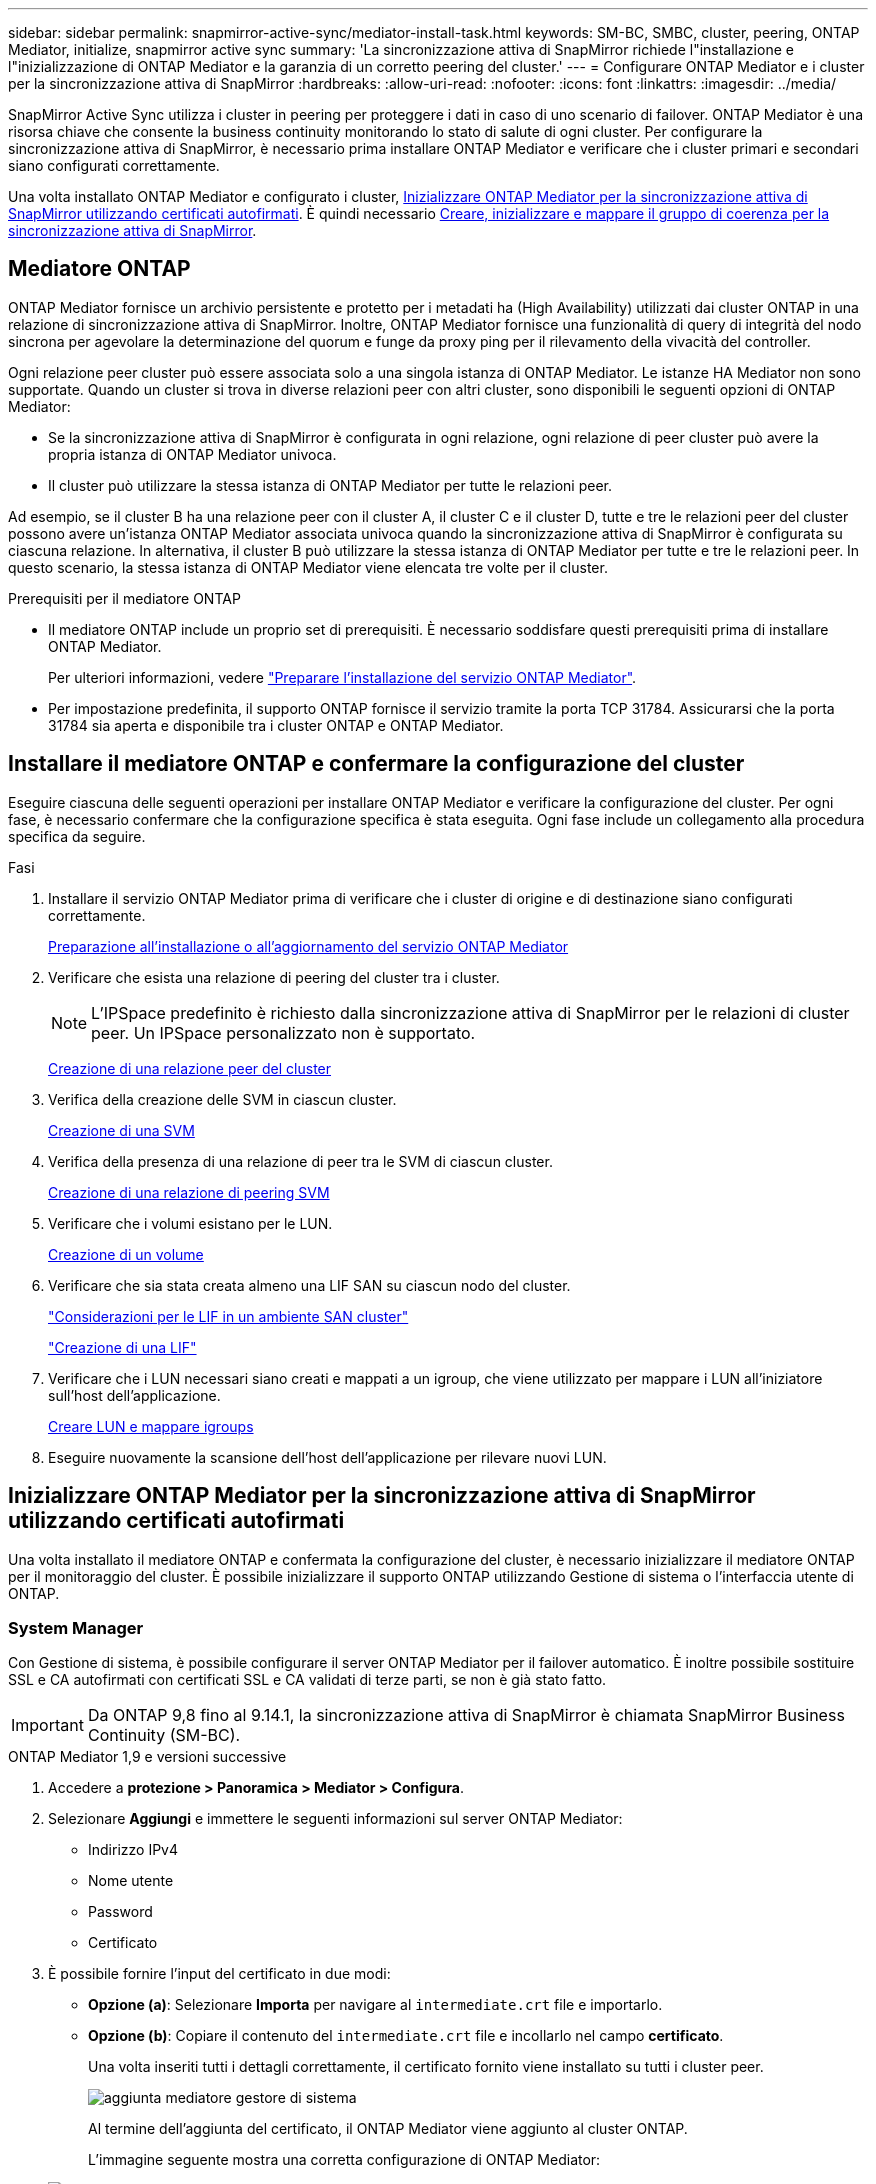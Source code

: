 ---
sidebar: sidebar 
permalink: snapmirror-active-sync/mediator-install-task.html 
keywords: SM-BC, SMBC, cluster, peering, ONTAP Mediator, initialize, snapmirror active sync 
summary: 'La sincronizzazione attiva di SnapMirror richiede l"installazione e l"inizializzazione di ONTAP Mediator e la garanzia di un corretto peering del cluster.' 
---
= Configurare ONTAP Mediator e i cluster per la sincronizzazione attiva di SnapMirror
:hardbreaks:
:allow-uri-read: 
:nofooter: 
:icons: font
:linkattrs: 
:imagesdir: ../media/


[role="lead"]
SnapMirror Active Sync utilizza i cluster in peering per proteggere i dati in caso di uno scenario di failover. ONTAP Mediator è una risorsa chiave che consente la business continuity monitorando lo stato di salute di ogni cluster. Per configurare la sincronizzazione attiva di SnapMirror, è necessario prima installare ONTAP Mediator e verificare che i cluster primari e secondari siano configurati correttamente.

Una volta installato ONTAP Mediator e configurato i cluster, <<initialize-the-ontap-mediator,Inizializzare ONTAP Mediator per la sincronizzazione attiva di SnapMirror utilizzando certificati autofirmati>>. È quindi necessario xref:protect-task.html[Creare, inizializzare e mappare il gruppo di coerenza per la sincronizzazione attiva di SnapMirror].



== Mediatore ONTAP

ONTAP Mediator fornisce un archivio persistente e protetto per i metadati ha (High Availability) utilizzati dai cluster ONTAP in una relazione di sincronizzazione attiva di SnapMirror. Inoltre, ONTAP Mediator fornisce una funzionalità di query di integrità del nodo sincrona per agevolare la determinazione del quorum e funge da proxy ping per il rilevamento della vivacità del controller.

Ogni relazione peer cluster può essere associata solo a una singola istanza di ONTAP Mediator. Le istanze HA Mediator non sono supportate. Quando un cluster si trova in diverse relazioni peer con altri cluster, sono disponibili le seguenti opzioni di ONTAP Mediator:

* Se la sincronizzazione attiva di SnapMirror è configurata in ogni relazione, ogni relazione di peer cluster può avere la propria istanza di ONTAP Mediator univoca.
* Il cluster può utilizzare la stessa istanza di ONTAP Mediator per tutte le relazioni peer.


Ad esempio, se il cluster B ha una relazione peer con il cluster A, il cluster C e il cluster D, tutte e tre le relazioni peer del cluster possono avere un'istanza ONTAP Mediator associata univoca quando la sincronizzazione attiva di SnapMirror è configurata su ciascuna relazione. In alternativa, il cluster B può utilizzare la stessa istanza di ONTAP Mediator per tutte e tre le relazioni peer. In questo scenario, la stessa istanza di ONTAP Mediator viene elencata tre volte per il cluster.

.Prerequisiti per il mediatore ONTAP
* Il mediatore ONTAP include un proprio set di prerequisiti. È necessario soddisfare questi prerequisiti prima di installare ONTAP Mediator.
+
Per ulteriori informazioni, vedere link:https://docs.netapp.com/us-en/ontap-metrocluster/install-ip/task_configuring_the_ontap_mediator_service_from_a_metrocluster_ip_configuration.html["Preparare l'installazione del servizio ONTAP Mediator"^].

* Per impostazione predefinita, il supporto ONTAP fornisce il servizio tramite la porta TCP 31784. Assicurarsi che la porta 31784 sia aperta e disponibile tra i cluster ONTAP e ONTAP Mediator.




== Installare il mediatore ONTAP e confermare la configurazione del cluster

Eseguire ciascuna delle seguenti operazioni per installare ONTAP Mediator e verificare la configurazione del cluster. Per ogni fase, è necessario confermare che la configurazione specifica è stata eseguita. Ogni fase include un collegamento alla procedura specifica da seguire.

.Fasi
. Installare il servizio ONTAP Mediator prima di verificare che i cluster di origine e di destinazione siano configurati correttamente.
+
xref:../mediator/index.html[Preparazione all'installazione o all'aggiornamento del servizio ONTAP Mediator]

. Verificare che esista una relazione di peering del cluster tra i cluster.
+

NOTE: L'IPSpace predefinito è richiesto dalla sincronizzazione attiva di SnapMirror per le relazioni di cluster peer. Un IPSpace personalizzato non è supportato.

+
xref:../peering/create-cluster-relationship-93-later-task.html[Creazione di una relazione peer del cluster]

. Verifica della creazione delle SVM in ciascun cluster.
+
xref:../smb-config/create-svms-data-access-task.html[Creazione di una SVM]

. Verifica della presenza di una relazione di peer tra le SVM di ciascun cluster.
+
xref:../peering/create-intercluster-svm-peer-relationship-93-later-task.html[Creazione di una relazione di peering SVM]

. Verificare che i volumi esistano per le LUN.
+
xref:../smb-config/create-volume-task.html[Creazione di un volume]

. Verificare che sia stata creata almeno una LIF SAN su ciascun nodo del cluster.
+
link:../san-admin/manage-lifs-all-san-protocols-concept.html["Considerazioni per le LIF in un ambiente SAN cluster"]

+
link:../networking/create_a_lif.html["Creazione di una LIF"]

. Verificare che i LUN necessari siano creati e mappati a un igroup, che viene utilizzato per mappare i LUN all'iniziatore sull'host dell'applicazione.
+
xref:../san-admin/provision-storage.html[Creare LUN e mappare igroups]

. Eseguire nuovamente la scansione dell'host dell'applicazione per rilevare nuovi LUN.




== Inizializzare ONTAP Mediator per la sincronizzazione attiva di SnapMirror utilizzando certificati autofirmati

Una volta installato il mediatore ONTAP e confermata la configurazione del cluster, è necessario inizializzare il mediatore ONTAP per il monitoraggio del cluster. È possibile inizializzare il supporto ONTAP utilizzando Gestione di sistema o l'interfaccia utente di ONTAP.



=== System Manager

Con Gestione di sistema, è possibile configurare il server ONTAP Mediator per il failover automatico. È inoltre possibile sostituire SSL e CA autofirmati con certificati SSL e CA validati di terze parti, se non è già stato fatto.


IMPORTANT: Da ONTAP 9,8 fino al 9.14.1, la sincronizzazione attiva di SnapMirror è chiamata SnapMirror Business Continuity (SM-BC).

[role="tabbed-block"]
====
.ONTAP Mediator 1,9 e versioni successive
--
. Accedere a *protezione > Panoramica > Mediator > Configura*.
. Selezionare *Aggiungi* e immettere le seguenti informazioni sul server ONTAP Mediator:
+
** Indirizzo IPv4
** Nome utente
** Password
** Certificato


. È possibile fornire l'input del certificato in due modi:
+
** *Opzione (a)*: Selezionare *Importa* per navigare al `intermediate.crt` file e importarlo.
** *Opzione (b)*: Copiare il contenuto del `intermediate.crt` file e incollarlo nel campo *certificato*.
+
Una volta inseriti tutti i dettagli correttamente, il certificato fornito viene installato su tutti i cluster peer.

+
image:configure-mediator-system-manager.png["aggiunta mediatore gestore di sistema"]

+
Al termine dell'aggiunta del certificato, il ONTAP Mediator viene aggiunto al cluster ONTAP.

+
L'immagine seguente mostra una corretta configurazione di ONTAP Mediator:

+
image:successful-mediator-installation.png["aggiunta mediatore riuscita"].





--
.ONTAP Mediator 1,8 e precedenti
--
. Accedere a *protezione > Panoramica > Mediator > Configura*.
. Selezionare *Aggiungi* e immettere le seguenti informazioni sul server ONTAP Mediator:
+
** Indirizzo IPv4
** Nome utente
** Password
** Certificato


. È possibile fornire l'input del certificato in due modi:
+
** *Opzione (a)*: Selezionare *Importa* per navigare al `ca.crt` file e importarlo.
** *Opzione (b)*: Copiare il contenuto del `ca.crt` file e incollarlo nel campo *certificato*.
+
Una volta inseriti tutti i dettagli correttamente, il certificato fornito viene installato su tutti i cluster peer.

+
image:configure-mediator-system-manager.png["aggiunta mediatore gestore di sistema"]

+
Al termine dell'aggiunta del certificato, il ONTAP Mediator viene aggiunto al cluster ONTAP.

+
L'immagine seguente mostra una corretta configurazione di ONTAP Mediator:

+
image:successful-mediator-installation.png["aggiunta mediatore riuscita"].





--
====


=== CLI

È possibile inizializzare il mediatore ONTAP dal cluster primario o secondario utilizzando l'interfaccia CLI di ONTAP. Quando si invia il `mediator add` Su un cluster, il mediatore ONTAP viene aggiunto automaticamente sull'altro cluster.

Quando si utilizza ONTAP Mediator per monitorare una relazione di sincronizzazione attiva SnapMirror, non è possibile inizializzare il Mediator in ONTAP senza un certificato di autofirmato o di autorità di certificazione (CA) valido. È possibile aggiungere un certificato valido all'archivio certificati per i cluster sottoposti a peering. Quando si utilizza ONTAP Mediator per monitorare i sistemi MetroCluster IP, HTTPS non viene utilizzato dopo la configurazione iniziale; pertanto, i certificati non sono necessari.

[role="tabbed-block"]
====
.ONTAP Mediator 1,9 e versioni successive
--
. Individuare il certificato CA ONTAP Mediator nel percorso di installazione del software ONTAP Mediator Linux VM/host `cd /opt/netapp/lib/ontap_mediator/ontap_mediator/server_config`.
. Aggiungere un'autorità di certificazione valida all'archivio certificati nel cluster in cui è stato eseguito il peering.
+
*Esempio*

+
[listing]
----
[root@ontap-mediator server_config]# cat intermediate.crt
-----BEGIN CERTIFICATE-----
<certificate_value>
-----END CERTIFICATE-----
----
. Aggiungere il certificato CA ONTAP Mediator a un cluster ONTAP. Quando richiesto, inserire il certificato CA ottenuto dal ONTAP Mediator. Ripetere la procedura su tutti i cluster peer:
+
`security certificate install -type server-ca -vserver <vserver_name>`

+
*Esempio*

+
[listing]
----
[root@ontap-mediator ~]# cd /opt/netapp/lib/ontap_mediator/ontap_mediator/server_config

[root@ontap-mediator server_config]# cat intermediate.crt
-----BEGIN CERTIFICATE-----
<certificate_value>
-----END CERTIFICATE-----
----
+
[listing]
----
C1_test_cluster::*> security certificate install -type server-ca -vserver C1_test_cluster

Please enter Certificate: Press when done
-----BEGIN CERTIFICATE-----
<certificate_value>
-----END CERTIFICATE-----

You should keep a copy of the CA-signed digital certificate for future reference.

The installed certificate's CA and serial number for reference:
CA: ONTAP Mediator CA
serial: D86D8E4E87142XXX

The certificate's generated name for reference: ONTAPMediatorCA

C1_test_cluster::*>
----
. Visualizzare il certificato CA autofirmato installato utilizzando il nome generato del certificato:
+
`security certificate show -common-name <common_name>`

+
*Esempio*

+
[listing]
----
C1_test_cluster::*> security certificate show -common-name ONTAPMediatorCA
Vserver    Serial Number   Certificate Name                       Type
---------- --------------- -------------------------------------- ------------
C1_test_cluster
           6BFD17DXXXXX7A71BB1F44D0326D2DEEXXXXX
                           ONTAPMediatorCA                        server-ca
    Certificate Authority: ONTAP Mediator CA
          Expiration Date: Thu Feb 15 14:35:25 2029
----
. Inizializzare ONTAP Mediator su uno dei cluster. Il ONTAP Mediator viene aggiunto automaticamente all'altro cluster:
+
`snapmirror mediator add -mediator-address <ip_address> -peer-cluster <peer_cluster_name> -username user_name`

+
*Esempio*

+
[listing]
----
C1_test_cluster::*> snapmirror mediator add -mediator-address 1.2.3.4 -peer-cluster C2_test_cluster -username mediatoradmin
Notice: Enter the mediator password.

Enter the password: ******
Enter the password again: ******
----
. In alternativa, controllare lo stato dell'ID lavoro `job show -id` per verificare se il comando di aggiunta SnapMirror Mediator è stato eseguito correttamente.
+
*Esempio*

+
[listing]
----
C1_test_cluster::*> snapmirror mediator show
This table is currently empty.


C1_test_cluster::*> snapmirror mediator add -peer-cluster C2_test_cluster -type on-prem -mediator-address 1.2.3.4 -username mediatoradmin

Notice: Enter the mediator password.

Enter the password:
Enter the password again:

Info: [Job: 87] 'mediator add' job queued

C1_test_cluster::*> job show -id 87
                            Owning
Job ID Name                 Vserver           Node           State
------ -------------------- ----------------- -------------- ----------
87     mediator add         C1_test_cluster   C2_test        Running

Description: Creating a mediator entry

C1_test_cluster::*> job show -id 87
                            Owning
Job ID Name                 Vserver           Node           State
------ -------------------- ----------------- -------------- ----------
87     mediator add         C1_test_cluster   C2_test        Success

Description: Creating a mediator entry

C1_test_cluster::*> snapmirror mediator show
Mediator Address Peer Cluster     Connection Status Quorum Status Type
---------------- ---------------- ----------------- ------------- -------
1.2.3.4          C2_test_cluster  connected         true          on-prem

C1_test_cluster::*>
----
. Verificare lo stato della configurazione di ONTAP Mediator:
+
`snapmirror mediator show`

+
....
Mediator Address Peer Cluster     Connection Status Quorum Status
---------------- ---------------- ----------------- -------------
1.2.3.4          C2_test_cluster   connected        true
....
+
`Quorum Status` Indica se le relazioni del gruppo di coerenza di SnapMirror sono sincronizzate con ONTAP Mediator; uno stato di `true` indica che la sincronizzazione è stata eseguita correttamente.



--
.ONTAP Mediator 1,8 e precedenti
--
. Individuare il certificato CA ONTAP Mediator nel percorso di installazione del software ONTAP Mediator Linux VM/host `cd /opt/netapp/lib/ontap_mediator/ontap_mediator/server_config`.
. Aggiungere un'autorità di certificazione valida all'archivio certificati nel cluster in cui è stato eseguito il peering.
+
*Esempio*

+
[listing]
----
[root@ontap-mediator server_config]# cat ca.crt
-----BEGIN CERTIFICATE-----
<certificate_value>
-----END CERTIFICATE-----
----
. Aggiungere il certificato CA ONTAP Mediator a un cluster ONTAP. Quando richiesto, inserire il certificato CA ottenuto dal ONTAP Mediator. Ripetere la procedura su tutti i cluster peer:
+
`security certificate install -type server-ca -vserver <vserver_name>`

+
*Esempio*

+
[listing]
----
[root@ontap-mediator ~]# cd /opt/netapp/lib/ontap_mediator/ontap_mediator/server_config

[root@ontap-mediator server_config]# cat ca.crt
-----BEGIN CERTIFICATE-----
<certificate_value>
-----END CERTIFICATE-----
----
+
[listing]
----
C1_test_cluster::*> security certificate install -type server-ca -vserver C1_test_cluster

Please enter Certificate: Press when done
-----BEGIN CERTIFICATE-----
<certificate_value>
-----END CERTIFICATE-----

You should keep a copy of the CA-signed digital certificate for future reference.

The installed certificate's CA and serial number for reference:
CA: ONTAP Mediator CA
serial: D86D8E4E87142XXX

The certificate's generated name for reference: ONTAPMediatorCA

C1_test_cluster::*>
----
. Visualizzare il certificato CA autofirmato installato utilizzando il nome generato del certificato:
+
`security certificate show -common-name <common_name>`

+
*Esempio*

+
[listing]
----
C1_test_cluster::*> security certificate show -common-name ONTAPMediatorCA
Vserver    Serial Number   Certificate Name                       Type
---------- --------------- -------------------------------------- ------------
C1_test_cluster
           6BFD17DXXXXX7A71BB1F44D0326D2DEEXXXXX
                           ONTAPMediatorCA                        server-ca
    Certificate Authority: ONTAP Mediator CA
          Expiration Date: Thu Feb 15 14:35:25 2029
----
. Inizializzare ONTAP Mediator su uno dei cluster. Il ONTAP Mediator viene aggiunto automaticamente all'altro cluster:
+
`snapmirror mediator add -mediator-address <ip_address> -peer-cluster <peer_cluster_name> -username user_name`

+
*Esempio*

+
[listing]
----
C1_test_cluster::*> snapmirror mediator add -mediator-address 1.2.3.4 -peer-cluster C2_test_cluster -username mediatoradmin
Notice: Enter the mediator password.

Enter the password: ******
Enter the password again: ******
----
. In alternativa, controllare lo stato dell'ID lavoro `job show -id` per verificare se il comando di aggiunta SnapMirror Mediator è stato eseguito correttamente.
+
*Esempio*

+
[listing]
----
C1_test_cluster::*> snapmirror mediator show
This table is currently empty.


C1_test_cluster::*> snapmirror mediator add -peer-cluster C2_test_cluster -type on-prem -mediator-address 1.2.3.4 -username mediatoradmin

Notice: Enter the mediator password.

Enter the password:
Enter the password again:

Info: [Job: 87] 'mediator add' job queued

C1_test_cluster::*> job show -id 87
                            Owning
Job ID Name                 Vserver           Node           State
------ -------------------- ----------------- -------------- ----------
87     mediator add         C1_test_cluster   C2_test        Running

Description: Creating a mediator entry

C1_test_cluster::*> job show -id 87
                            Owning
Job ID Name                 Vserver           Node           State
------ -------------------- ----------------- -------------- ----------
87     mediator add         C1_test_cluster   C2_test        Success

Description: Creating a mediator entry

C1_test_cluster::*> snapmirror mediator show
Mediator Address Peer Cluster     Connection Status Quorum Status Type
---------------- ---------------- ----------------- ------------- -------
1.2.3.4          C2_test_cluster  connected         true          on-prem

C1_test_cluster::*>
----
. Verificare lo stato della configurazione di ONTAP Mediator:
+
`snapmirror mediator show`

+
....
Mediator Address Peer Cluster     Connection Status Quorum Status
---------------- ---------------- ----------------- -------------
1.2.3.4          C2_test_cluster   connected        true
....
+
`Quorum Status` Indica se le relazioni del gruppo di coerenza di SnapMirror sono sincronizzate con ONTAP Mediator; uno stato di `true` indica che la sincronizzazione è stata eseguita correttamente.



--
====


== Reinizializzare ONTAP Mediator con certificati di terze parti

Potrebbe essere necessario reinizializzare il servizio ONTAP Mediator. In alcune situazioni potrebbe essere necessario reinizializzare il servizio ONTAP Mediator, ad esempio modificare l'indirizzo IP di ONTAP Mediator, la scadenza del certificato e così via.

La seguente procedura illustra la reinizializzazione di ONTAP Mediator per un caso specifico in cui un certificato autofirmato deve essere sostituito da un certificato di terze parti.

.A proposito di questa attività
È necessario sostituire i certificati autofirmati del cluster di sincronizzazione attiva di SnapMirror con certificati di terze parti, rimuovere la configurazione ONTAP Mediator da ONTAP, quindi aggiungere ONTAP Mediator.



=== System Manager

Con System Manager, è necessario rimuovere dal cluster ONTAP il ONTAP Mediator configurato con il vecchio certificato autofirmato e riconfigurare il cluster ONTAP con il nuovo certificato di terze parti.

.Fasi
. Selezionare l'icona delle opzioni di menu e selezionare *Rimuovi* per rimuovere ONTAP Mediator.
+

NOTE: Questo passaggio non rimuove la CA del server autofirmato dal cluster ONTAP. NetApp consiglia di accedere alla scheda *certificato* e di rimuoverla manualmente prima di eseguire il passaggio successivo per aggiungere un certificato di terze parti:

+
image:remove-mediator.png["rimozione del mediatore del gestore di sistema"]

. Aggiungere nuovamente il ONTAP Mediator con il certificato corretto.


Il ONTAP Mediator è ora configurato con il nuovo certificato autofirmato di terze parti.

image:configure-mediator-system-manager.png["aggiunta mediatore gestore di sistema"]



=== CLI

È possibile reinizializzare il ONTAP Mediator dal cluster primario o secondario utilizzando la CLI di ONTAP per sostituire il certificato autofirmato con il certificato di terze parti.

[role="tabbed-block"]
====
.ONTAP Mediator 1,9 e versioni successive
--
. Rimuovere i certificati autofirmati `intermediate.crt` installati in precedenza quando sono stati utilizzati certificati autofirmati per tutti i cluster. Nell'esempio seguente, sono presenti due cluster:
+
*Esempio*

+
[listing]
----
 C1_test_cluster::*> security certificate delete -vserver C1_test_cluster -common-name ONTAPMediatorCA
 2 entries were deleted.

 C2_test_cluster::*> security certificate delete -vserver C2_test_cluster -common-name ONTAPMediatorCA *
 2 entries were deleted.
----
. Rimuovere il ONTAP Mediator precedentemente configurato dal cluster di sincronizzazione attiva SnapMirror utilizzando `-force true`:
+
*Esempio*

+
[listing]
----
C1_test_cluster::*> snapmirror mediator show
Mediator Address Peer Cluster     Connection Status Quorum Status
---------------- ---------------- ----------------- -------------
1.2.3.4          C2_test_cluster   connected         true

C1_test_cluster::*> snapmirror mediator remove -mediator-address 1.2.3.4 -peer-cluster C2_test_cluster -force true

Warning: You are trying to remove the ONTAP Mediator configuration with force. If this configuration exists on the peer cluster, it could lead to failure of a SnapMirror failover operation. Check if this configuration
         exists on the peer cluster C2_test_cluster and remove it as well.
Do you want to continue? {y|n}: y

Info: [Job 136] 'mediator remove' job queued

C1_test_cluster::*> snapmirror mediator show
This table is currently empty.
----
. Fare riferimento alla procedura descritta in link:../mediator/manage-task.html["Sostituire i certificati autofirmati con certificati di terze parti attendibili"] per istruzioni su come ottenere i certificati da una CA subordinata, denominata `intermediate.crt`. Sostituire i certificati autofirmati con certificati di terze parti attendibili
+

NOTE:  `intermediate.crt`Dispone di determinate proprietà derivanti dalla richiesta che deve essere inviata all'autorità PKI, definita nel file `/opt/netapp/lib/ontap_mediator/ontap_mediator/server_config/openssl_ca.cnf`

. Aggiungere il nuovo certificato CA ONTAP Mediator di terze parti `intermediate.crt` dal percorso di installazione del software ONTAP Mediator Linux VM/host:
+
*Esempio*

+
[listing]
----
[root@ontap-mediator ~]# cd /opt/netapp/lib/ontap_mediator/ontap_mediator/server_config
[root@ontap-mediator server_config]# cat intermediate.crt
-----BEGIN CERTIFICATE-----
<certificate_value>
-----END CERTIFICATE-----
----
. Aggiungere il `intermediate.crt` file al cluster sottoposto a peering. Ripetere questo passaggio per tutti i cluster peer:
+
*Esempio*

+
[listing]
----
C1_test_cluster::*> security certificate install -type server-ca -vserver C1_test_cluster

Please enter Certificate: Press when done
-----BEGIN CERTIFICATE-----
<certificate_value>
-----END CERTIFICATE-----

You should keep a copy of the CA-signed digital certificate for future reference.

The installed certificate's CA and serial number for reference:
CA: ONTAP Mediator CA
serial: D86D8E4E87142XXX

The certificate's generated name for reference: ONTAPMediatorCA

C1_test_cluster::*>
----
. Rimozione del ONTAP Mediator precedentemente configurato dal cluster di sincronizzazione attivo di SnapMirror:
+
*Esempio*

+
[listing]
----
C1_test_cluster::*> snapmirror mediator show
Mediator Address Peer Cluster     Connection Status Quorum Status
---------------- ---------------- ----------------- -------------
1.2.3.4          C2_test_cluster  connected         true

C1_test_cluster::*> snapmirror mediator remove -mediator-address 1.2.3.4 -peer-cluster C2_test_cluster

Info: [Job 86] 'mediator remove' job queued
C1_test_cluster::*> snapmirror mediator show
This table is currently empty.
----
. Aggiungere nuovamente il ONTAP Mediator:
+
*Esempio*

+
[listing]
----
C1_test_cluster::*> snapmirror mediator add -mediator-address 1.2.3.4 -peer-cluster C2_test_cluster -username mediatoradmin

Notice: Enter the mediator password.

Enter the password:
Enter the password again:

Info: [Job: 87] 'mediator add' job queued

C1_test_cluster::*> snapmirror mediator show
Mediator Address Peer Cluster     Connection Status Quorum Status
---------------- ---------------- ----------------- -------------
1.2.3.4          C2_test_cluster  connected         true
----
+
`Quorum Status` Indica se le relazioni del gruppo di coerenza SnapMirror sono sincronizzate con il mediatore; uno stato di `true` indica che la sincronizzazione è stata eseguita correttamente.



--
.ONTAP Mediator 1,8 e precedenti
--
. Rimuovere i certificati autofirmati `ca.crt` installati in precedenza quando sono stati utilizzati certificati autofirmati per tutti i cluster. Nell'esempio seguente, sono presenti due cluster:
+
*Esempio*

+
[listing]
----
 C1_test_cluster::*> security certificate delete -vserver C1_test_cluster -common-name ONTAPMediatorCA
 2 entries were deleted.

 C2_test_cluster::*> security certificate delete -vserver C2_test_cluster -common-name ONTAPMediatorCA *
 2 entries were deleted.
----
. Rimuovere il ONTAP Mediator precedentemente configurato dal cluster di sincronizzazione attiva SnapMirror utilizzando `-force true`:
+
*Esempio*

+
[listing]
----
C1_test_cluster::*> snapmirror mediator show
Mediator Address Peer Cluster     Connection Status Quorum Status
---------------- ---------------- ----------------- -------------
1.2.3.4          C2_test_cluster   connected         true

C1_test_cluster::*> snapmirror mediator remove -mediator-address 1.2.3.4 -peer-cluster C2_test_cluster -force true

Warning: You are trying to remove the ONTAP Mediator configuration with force. If this configuration exists on the peer cluster, it could lead to failure of a SnapMirror failover operation. Check if this configuration
         exists on the peer cluster C2_test_cluster and remove it as well.
Do you want to continue? {y|n}: y

Info: [Job 136] 'mediator remove' job queued

C1_test_cluster::*> snapmirror mediator show
This table is currently empty.
----
. Fare riferimento alla procedura descritta in link:../mediator/manage-task.html["Sostituire i certificati autofirmati con certificati di terze parti attendibili"] per istruzioni su come ottenere i certificati da una CA subordinata, denominata `ca.crt`. Sostituire i certificati autofirmati con certificati di terze parti attendibili
+

NOTE:  `ca.crt`Dispone di determinate proprietà derivanti dalla richiesta che deve essere inviata all'autorità PKI, definita nel file `/opt/netapp/lib/ontap_mediator/ontap_mediator/server_config/openssl_ca.cnf`

. Aggiungere il nuovo certificato CA ONTAP Mediator di terze parti `ca.crt` dal percorso di installazione del software ONTAP Mediator Linux VM/host:
+
*Esempio*

+
[listing]
----
[root@ontap-mediator ~]# cd /opt/netapp/lib/ontap_mediator/ontap_mediator/server_config
[root@ontap-mediator server_config]# cat ca.crt
-----BEGIN CERTIFICATE-----
<certificate_value>
-----END CERTIFICATE-----
----
. Aggiungere il `intermediate.crt` file al cluster sottoposto a peering. Ripetere questo passaggio per tutti i cluster peer:
+
*Esempio*

+
[listing]
----
C1_test_cluster::*> security certificate install -type server-ca -vserver C1_test_cluster

Please enter Certificate: Press when done
-----BEGIN CERTIFICATE-----
<certificate_value>
-----END CERTIFICATE-----

You should keep a copy of the CA-signed digital certificate for future reference.

The installed certificate's CA and serial number for reference:
CA: ONTAP Mediator CA
serial: D86D8E4E87142XXX

The certificate's generated name for reference: ONTAPMediatorCA

C1_test_cluster::*>
----
. Rimozione del ONTAP Mediator precedentemente configurato dal cluster di sincronizzazione attivo di SnapMirror:
+
*Esempio*

+
[listing]
----
C1_test_cluster::*> snapmirror mediator show
Mediator Address Peer Cluster     Connection Status Quorum Status
---------------- ---------------- ----------------- -------------
1.2.3.4          C2_test_cluster  connected         true

C1_test_cluster::*> snapmirror mediator remove -mediator-address 1.2.3.4 -peer-cluster C2_test_cluster

Info: [Job 86] 'mediator remove' job queued
C1_test_cluster::*> snapmirror mediator show
This table is currently empty.
----
. Aggiungere nuovamente il ONTAP Mediator:
+
*Esempio*

+
[listing]
----
C1_test_cluster::*> snapmirror mediator add -mediator-address 1.2.3.4 -peer-cluster C2_test_cluster -username mediatoradmin

Notice: Enter the mediator password.

Enter the password:
Enter the password again:

Info: [Job: 87] 'mediator add' job queued

C1_test_cluster::*> snapmirror mediator show
Mediator Address Peer Cluster     Connection Status Quorum Status
---------------- ---------------- ----------------- -------------
1.2.3.4          C2_test_cluster  connected         true
----
+
`Quorum Status` Indica se le relazioni del gruppo di coerenza SnapMirror sono sincronizzate con il mediatore; uno stato di `true` indica che la sincronizzazione è stata eseguita correttamente.



--
====
.Informazioni correlate
* link:https://docs.netapp.com/us-en/ontap-cli/job-show.html["mostra lavoro"^]

